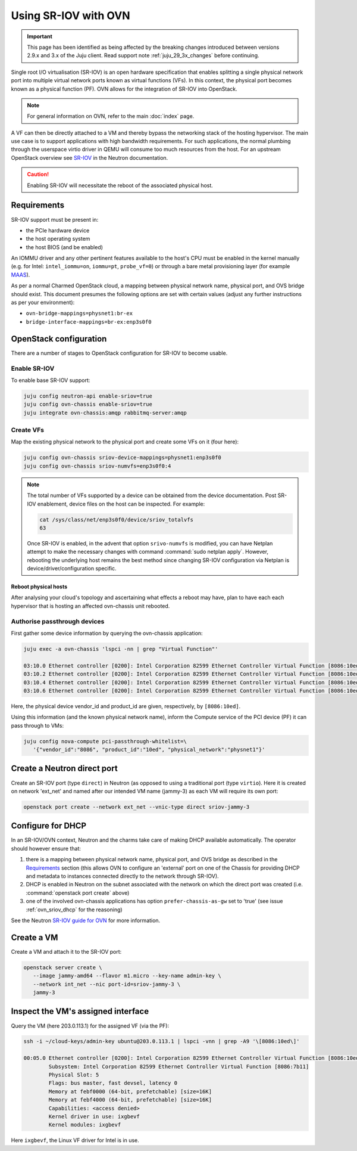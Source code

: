 =====================
Using SR-IOV with OVN
=====================

.. important::

   This page has been identified as being affected by the breaking changes
   introduced between versions 2.9.x and 3.x of the Juju client. Read
   support note :ref:`juju_29_3x_changes` before continuing.

Single root I/O virtualisation (SR-IOV) is an open hardware specification that
enables splitting a single physical network port into multiple virtual network
ports known as virtual functions (VFs). In this context, the physical port
becomes known as a physical function (PF). OVN allows for the integration of
SR-IOV into OpenStack.

.. note::

   For general information on OVN, refer to the main :doc:`index` page.

A VF can then be directly attached to a VM and thereby bypass the networking
stack of the hosting hypervisor. The main use case is to support applications
with high bandwidth requirements. For such applications, the normal plumbing
through the userspace virtio driver in QEMU will consume too much resources
from the host. For an upstream OpenStack overview see `SR-IOV`_ in the Neutron
documentation.

.. caution::

   Enabling SR-IOV will necessitate the reboot of the associated physical host.

Requirements
------------

SR-IOV support must be present in:

* the PCIe hardware device
* the host operating system
* the host BIOS (and be enabled)

An IOMMU driver and any other pertinent features available to the host's CPU
must be enabled in the kernel manually (e.g. for Intel: ``intel_iommu=on``,
``iommu=pt``, ``probe_vf=0``) or through a bare metal provisioning layer (for
example `MAAS`_).

As per a normal Charmed OpenStack cloud, a mapping between physical network
name, physical port, and OVS bridge should exist. This document presumes the
following options are set with certain values (adjust any further instructions
as per your environment):

* ``ovn-bridge-mappings=physnet1:br-ex``
* ``bridge-interface-mappings=br-ex:enp3s0f0``

OpenStack configuration
-----------------------

There are a number of stages to OpenStack configuration for SR-IOV to become
usable.

Enable SR-IOV
~~~~~~~~~~~~~

To enable base SR-IOV support:

.. code-block:: none

   juju config neutron-api enable-sriov=true
   juju config ovn-chassis enable-sriov=true
   juju integrate ovn-chassis:amqp rabbitmq-server:amqp

Create VFs
~~~~~~~~~~

Map the existing physical network to the physical port and create some VFs on
it (four here):

.. code-block:: none

   juju config ovn-chassis sriov-device-mappings=physnet1:enp3s0f0
   juju config ovn-chassis sriov-numvfs=enp3s0f0:4

.. note::

   The total number of VFs supported by a device can be obtained from the
   device documentation. Post SR-IOV enablement, device files on the host can
   be inspected. For example:

   .. code-block:: none

      cat /sys/class/net/enp3s0f0/device/sriov_totalvfs
      63

   Once SR-IOV is enabled, in the advent that option ``srivo-numvfs`` is
   modified, you can have Netplan attempt to make the necessary changes with
   command :command:`sudo netplan apply`. However, rebooting the underlying
   host remains the best method since changing SR-IOV configuration via Netplan
   is device/driver/configuration specific. 

Reboot physical hosts
^^^^^^^^^^^^^^^^^^^^^

After analysing your cloud's topology and ascertaining what effects a reboot
may have, plan to have each each hypervisor that is hosting an affected
ovn-chassis unit rebooted.

Authorise passthrough devices
~~~~~~~~~~~~~~~~~~~~~~~~~~~~~

First gather some device information by querying the ovn-chassis application:

.. code-block:: none

   juju exec -a ovn-chassis 'lspci -nn | grep "Virtual Function"'

   03:10.0 Ethernet controller [0200]: Intel Corporation 82599 Ethernet Controller Virtual Function [8086:10ed] (rev 01)
   03:10.2 Ethernet controller [0200]: Intel Corporation 82599 Ethernet Controller Virtual Function [8086:10ed] (rev 01)
   03:10.4 Ethernet controller [0200]: Intel Corporation 82599 Ethernet Controller Virtual Function [8086:10ed] (rev 01)
   03:10.6 Ethernet controller [0200]: Intel Corporation 82599 Ethernet Controller Virtual Function [8086:10ed] (rev 01)

Here, the physical device vendor_id and product_id are given, respectively, by
``[8086:10ed]``.

Using this information (and the known physical network name), inform the
Compute service of the PCI device (PF) it can pass through to VMs:

.. code-block:: none

   juju config nova-compute pci-passthrough-whitelist=\
      '{"vendor_id":"8086", "product_id":"10ed", "physical_network":"physnet1"}'

Create a Neutron direct port
----------------------------

Create an SR-IOV port (type ``direct``) in Neutron (as opposed to using a
traditional port (type ``virtio``). Here it is created on network 'ext_net' and
named after our intended VM name (jammy-3) as each VM will require its own
port:

.. code-block:: none

   openstack port create --network ext_net --vnic-type direct sriov-jammy-3

Configure for DHCP
------------------

In an SR-IOV/OVN context, Neutron and the charms take care of making DHCP
available automatically. The operator should however ensure that:

#. there is a mapping between physical network name, physical port, and OVS
   bridge as described in the `Requirements`_ section (this allows OVN to
   configure an 'external' port on one of the Chassis for providing DHCP and
   metadata to instances connected directly to the network through SR-IOV).
#. DHCP is enabled in Neutron on the subnet associated with the network on
   which the direct port was created (i.e. :command:`openstack port create`
   above)
#. one of the involved ovn-chassis applications has option
   ``prefer-chassis-as-gw`` set to 'true' (see issue :ref:`ovn_sriov_dhcp` for
   the reasoning)

See the Neutron `SR-IOV guide for OVN`_ for more information.

Create a VM
-----------

Create a VM and attach it to the SR-IOV port:

.. code-block:: none

   openstack server create \
      --image jammy-amd64 --flavor m1.micro --key-name admin-key \
      --network int_net --nic port-id=sriov-jammy-3 \
      jammy-3

Inspect the VM's assigned interface
-----------------------------------

Query the VM (here 203.0.113.1) for the assigned VF (via the PF):

.. code-block:: none

   ssh -i ~/cloud-keys/admin-key ubuntu@203.0.113.1 | lspci -vnn | grep -A9 '\[8086:10ed\]'

   00:05.0 Ethernet controller [0200]: Intel Corporation 82599 Ethernet Controller Virtual Function [8086:10ed] (rev 01)
           Subsystem: Intel Corporation 82599 Ethernet Controller Virtual Function [8086:7b11]
           Physical Slot: 5
           Flags: bus master, fast devsel, latency 0
           Memory at febf0000 (64-bit, prefetchable) [size=16K]
           Memory at febf4000 (64-bit, prefetchable) [size=16K]
           Capabilities: <access denied>
           Kernel driver in use: ixgbevf
           Kernel modules: ixgbevf

Here ``ixgbevf``, the Linux VF driver for Intel is in use.

.. LINKS
.. _MAAS: https://maas.io/docs/how-to-customise-machines#heading--how-to-set-global-kernel-boot-options
.. _SR-IOV: https://docs.openstack.org/neutron/latest/admin/config-sriov.html
.. _SR-IOV guide for OVN: https://docs.openstack.org/neutron/latest/admin/ovn/sriov.html
.. _LP #1946456: https://bugs.launchpad.net/bugs/1946456
